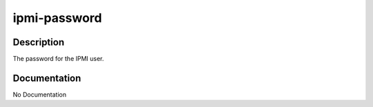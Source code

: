 =============
ipmi-password
=============

Description
===========
The password for the IPMI user.

Documentation
=============

No Documentation
